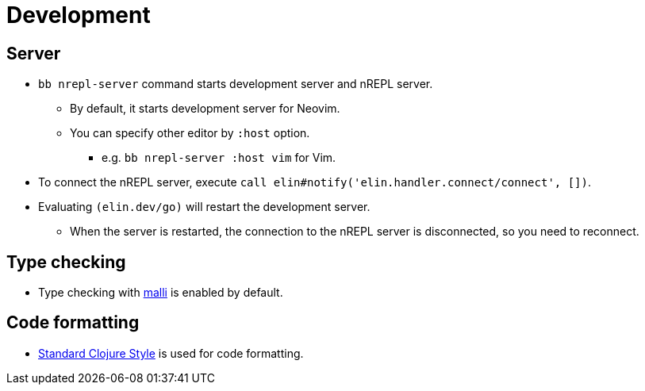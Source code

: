 = Development

== Server

* `bb nrepl-server` command starts development server and nREPL server.
** By default, it starts development server for Neovim.
** You can specify other editor by `:host` option.
*** e.g. `bb nrepl-server :host vim` for Vim.

* To connect the nREPL server, execute `call elin#notify('elin.handler.connect/connect', [])`.

* Evaluating `(elin.dev/go)` will restart the development server.
** When the server is restarted, the connection to the nREPL server is disconnected, so you need to reconnect.


== Type checking

* Type checking with https://github.com/metosin/malli[malli] is enabled by default.

== Code formatting

* https://github.com/oakmac/standard-clojure-style-js[Standard Clojure Style] is used for code formatting.
